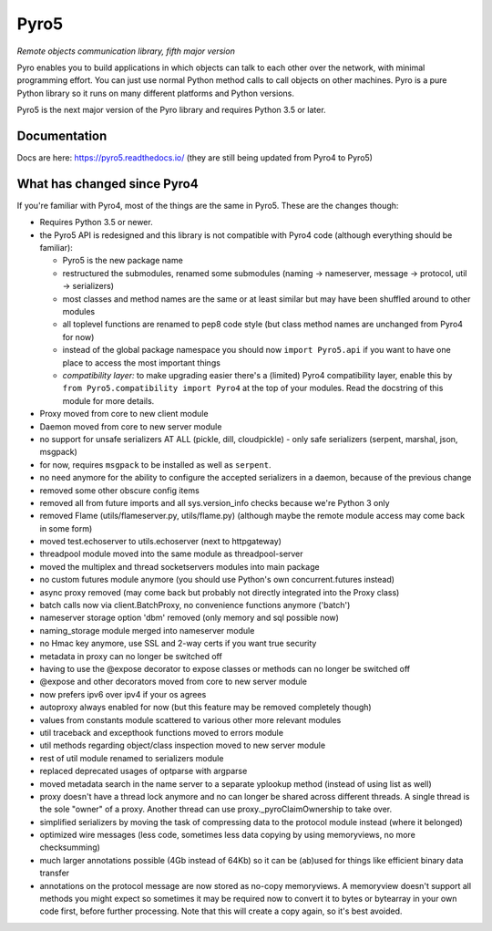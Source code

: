 Pyro5
=====

*Remote objects communication library, fifth major version*

.. image:: https://img.shields.io/badge/say-thanks-ff69b4.svg
    :target: https://saythanks.io/to/irmen

.. image:: https://travis-ci.org/irmen/Pyro5.svg?branch=master
    :target: https://travis-ci.org/irmen/Pyro5

.. image:: https://img.shields.io/pypi/v/Pyro5.svg
    :target: https://pypi.python.org/pypi/Pyro5

.. image:: https://anaconda.org/conda-forge/pyro5/badges/version.svg
    :target: https://anaconda.org/conda-forge/pyro5

.. image:: https://img.shields.io/lgtm/grade/python/g/irmen/Pyro5.svg?logo=lgtm&logoWidth=18
    :target: https://lgtm.com/projects/g/irmen/Pyro5/context:python

.. image:: https://img.shields.io/lgtm/alerts/g/irmen/Pyro5.svg?logo=lgtm&logoWidth=18
    :target: https://lgtm.com/projects/g/irmen/Pyro5/alerts


Pyro enables you to build applications in which objects can talk to each other over the network, with minimal programming effort. You can just use normal Python method calls to call objects on other machines. Pyro is a pure Python library so it runs on many different platforms and Python versions.

Pyro5 is the next major version of the Pyro library and requires Python 3.5 or later.


Documentation
-------------
Docs are here: https://pyro5.readthedocs.io/  (they are still being updated from Pyro4 to Pyro5)

What has changed since Pyro4
----------------------------

If you're familiar with Pyro4, most of the things are the same in Pyro5. These are the changes though:

- Requires Python 3.5 or newer.
- the Pyro5 API is redesigned and this library is not compatible with Pyro4 code (although everything should be familiar):

  - Pyro5 is the new package name
  - restructured the submodules, renamed some submodules (naming -> nameserver,
    message -> protocol, util -> serializers)
  - most classes and method names are the same or at least similar but may have been shuffled around to other modules
  - all toplevel functions are renamed to pep8 code style (but class method names are unchanged from Pyro4 for now)
  - instead of the global package namespace you should now ``import Pyro5.api`` if you want to have one place to access the most important things
  - *compatibility layer:* to make upgrading easier there's a (limited) Pyro4 compatibility layer,
    enable this by ``from Pyro5.compatibility import Pyro4`` at the top of your modules. Read the docstring of this module for more details.

- Proxy moved from core to new client module
- Daemon moved from core to new server module
- no support for unsafe serializers AT ALL (pickle, dill, cloudpickle) - only safe serializers (serpent, marshal, json, msgpack)
- for now, requires ``msgpack`` to be installed as well as ``serpent``.
- no need anymore for the ability to configure the accepted serializers in a daemon, because of the previous change
- removed some other obscure config items
- removed all from future imports and all sys.version_info checks because we're Python 3 only
- removed Flame (utils/flameserver.py, utils/flame.py)  (although maybe the remote module access may come back in some form)
- moved test.echoserver to utils.echoserver (next to httpgateway)
- threadpool module moved into the same module as threadpool-server
- moved the multiplex and thread socketservers modules into main package
- no custom futures module anymore (you should use Python's own concurrent.futures instead)
- async proxy removed (may come back but probably not directly integrated into the Proxy class)
- batch calls now via client.BatchProxy, no convenience functions anymore ('batch')
- nameserver storage option 'dbm' removed (only memory and sql possible now)
- naming_storage module merged into nameserver module
- no Hmac key anymore, use SSL and 2-way certs if you want true security
- metadata in proxy can no longer be switched off
- having to use the @expose decorator to expose classes or methods can no longer be switched off
- @expose and other decorators moved from core to new server module
- now prefers ipv6 over ipv4 if your os agrees
- autoproxy always enabled for now (but this feature may be removed completely though)
- values from constants module scattered to various other more relevant modules
- util traceback and excepthook functions moved to errors module
- util methods regarding object/class inspection moved to new server module
- rest of util module renamed to serializers module
- replaced deprecated usages of optparse with argparse
- moved metadata search in the name server to a separate yplookup method (instead of using list as well)
- proxy doesn't have a thread lock anymore and no can longer be shared across different threads.
  A single thread is the sole "owner" of a proxy. Another thread can use proxy._pyroClaimOwnership to take over.
- simplified serializers by moving the task of compressing data to the protocol module instead (where it belonged)
- optimized wire messages (less code, sometimes less data copying by using memoryviews, no more checksumming)
- much larger annotations possible (4Gb instead of 64Kb) so it can be (ab)used for things like efficient binary data transfer
- annotations on the protocol message are now stored as no-copy memoryviews. A memoryview doesn't support all
  methods you might expect so sometimes it may be required now to convert it to bytes or bytearray in your
  own code first, before further processing. Note that this will create a copy again, so it's best avoided.
